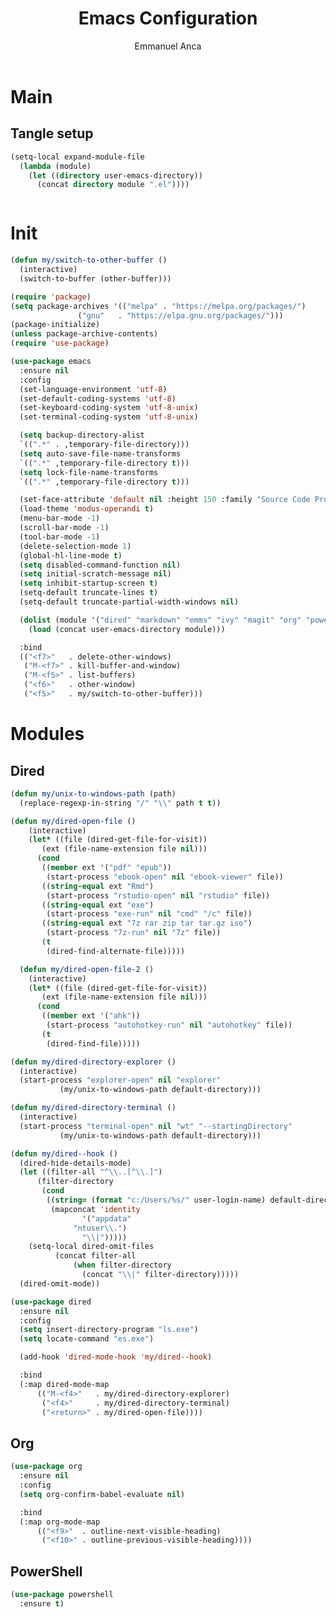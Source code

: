 #+title: Emacs Configuration
#+author: Emmanuel Anca
#+property: header-args :results none :tangle-mode (identity #o444)

* Main

** Tangle setup

#+name: main-tangle
#+begin_src emacs-lisp  
  (setq-local expand-module-file
    (lambda (module)
      (let ((directory user-emacs-directory))
        (concat directory module ".el"))))
#+end_src
#+begin_src text :tangle (progn (org-sbe "main-tangle") (message ""))
#+end_src

* Init

#+begin_src emacs-lisp :tangle (funcall expand-module-file "init") :tangle-mode (identity #o777)
  (defun my/switch-to-other-buffer ()
    (interactive)
    (switch-to-buffer (other-buffer)))

  (require 'package)
  (setq package-archives '(("melpa" . "https://melpa.org/packages/")
    			 ("gnu"   . "https://elpa.gnu.org/packages/")))
  (package-initialize)
  (unless package-archive-contents)
  (require 'use-package)

  (use-package emacs
    :ensure nil
    :config
    (set-language-environment 'utf-8)
    (set-default-coding-systems 'utf-8)
    (set-keyboard-coding-system 'utf-8-unix)
    (set-terminal-coding-system 'utf-8-unix)

    (setq backup-directory-alist
  	`((".*" . ,temporary-file-directory)))
    (setq auto-save-file-name-transforms
  	`((".*" ,temporary-file-directory t)))
    (setq lock-file-name-transforms
  	`((".*" ,temporary-file-directory t)))

    (set-face-attribute 'default nil :height 150 :family "Source Code Pro")
    (load-theme 'modus-operandi t)
    (menu-bar-mode -1)
    (scroll-bar-mode -1)
    (tool-bar-mode -1)
    (delete-selection-mode 1)
    (global-hl-line-mode t)
    (setq disabled-command-function nil)
    (setq initial-scratch-message nil)
    (setq inhibit-startup-screen t)
    (setq-default truncate-lines t)
    (setq-default truncate-partial-width-windows nil)

    (dolist (module '("dired" "markdown" "emms" "ivy" "magit" "org" "powershell" "r"))
      (load (concat user-emacs-directory module)))

    :bind
    (("<f7>"   . delete-other-windows)
     ("M-<f7>" . kill-buffer-and-window)
     ("M-<f5>" . list-buffers)
     ("<f6>"   . other-window)
     ("<f5>"   . my/switch-to-other-buffer)))
#+end_src

* Modules

** Dired

#+begin_src emacs-lisp :tangle (funcall expand-module-file "dired")
  (defun my/unix-to-windows-path (path)
    (replace-regexp-in-string "/" "\\" path t t))

  (defun my/dired-open-file ()
      (interactive)
      (let* ((file (dired-get-file-for-visit))
      	 (ext (file-name-extension file nil)))
        (cond
         ((member ext '("pdf" "epub"))
          (start-process "ebook-open" nil "ebook-viewer" file))
         ((string-equal ext "Rmd")
          (start-process "rstudio-open" nil "rstudio" file))
         ((string-equal ext "exe")
          (start-process "exe-run" nil "cmd" "/c" file))
         ((string-equal ext "7z rar zip tar tar.gz iso")
          (start-process "7z-run" nil "7z" file))
         (t
          (dired-find-alternate-file)))))

    (defun my/dired-open-file-2 ()
      (interactive)
      (let* ((file (dired-get-file-for-visit))
      	 (ext (file-name-extension file nil)))
        (cond
         ((member ext '("ahk"))
          (start-process "autohotkey-run" nil "autohotkey" file))
         (t
          (dired-find-file)))))

  (defun my/dired-directory-explorer ()
    (interactive)
    (start-process "explorer-open" nil "explorer"
    		 (my/unix-to-windows-path default-directory)))

  (defun my/dired-directory-terminal ()
    (interactive)
    (start-process "terminal-open" nil "wt" "--startingDirectory"
    		 (my/unix-to-windows-path default-directory)))

  (defun my/dired--hook ()
    (dired-hide-details-mode)
    (let ((filter-all "^\\..[^\\.]")
    	(filter-directory
    	 (cond
    	  ((string= (format "c:/Users/%s/" user-login-name) default-directory)
    	   (mapconcat 'identity
    		      '("appdata"
    			"ntuser\\.")
    		      "\\|")))))
      (setq-local dired-omit-files
    		(concat filter-all
    			(when filter-directory
    			  (concat "\\|" filter-directory)))))
    (dired-omit-mode))

  (use-package dired
    :ensure nil
    :config
    (setq insert-directory-program "ls.exe")
    (setq locate-command "es.exe")
    
    (add-hook 'dired-mode-hook 'my/dired--hook)
    
    :bind
    (:map dired-mode-map
    	(("M-<f4>"   . my/dired-directory-explorer)
    	 ("<f4>"     . my/dired-directory-terminal)
    	 ("<return>" . my/dired-open-file))))
#+end_src

** Org

#+begin_src emacs-lisp :tangle (funcall expand-module-file "org")
  (use-package org
    :ensure nil
    :config
    (setq org-confirm-babel-evaluate nil)
        
    :bind
    (:map org-mode-map
      	(("<f9>"  . outline-next-visible-heading)
      	 ("<f10>" . outline-previous-visible-heading))))
#+end_src

** PowerShell

#+begin_src emacs-lisp :tangle (funcall expand-module-file "powershell")
  (use-package powershell
    :ensure t)
#+end_src

